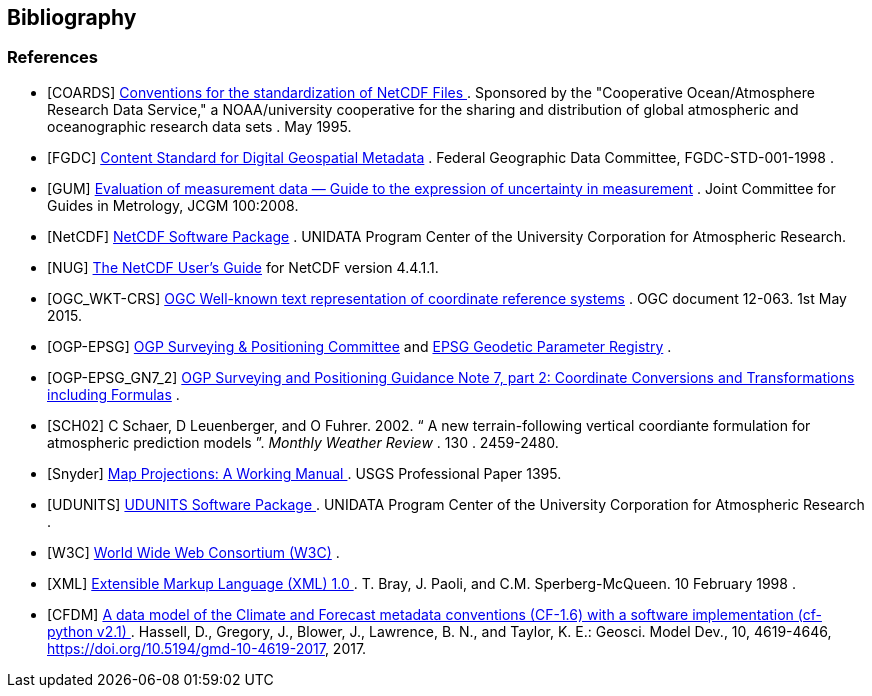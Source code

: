 == Bibliography

[bibliography]
=== References

- [[[COARDS]]]  link:$$https://ferret.pmel.noaa.gov/Ferret/documentation/coards-netcdf-conventions$$[ Conventions for the standardization of NetCDF Files ] .
					Sponsored by the "Cooperative
					Ocean/Atmosphere Research Data
					Service," a NOAA/university
					cooperative for the sharing
					and distribution of global
					atmospheric and oceanographic
					research data sets . May 1995.
- [[[FGDC]]]  link:$$http://www.fgdc.gov/standards/projects/FGDC-standards-projects/metadata/base-metadata/v2_0698.pdf$$[Content Standard for Digital Geospatial Metadata] .
				Federal Geographic Data Committee,  FGDC-STD-001-1998
			. 
- [[[GUM]]] link:$$https://www.bipm.org/utils/common/documents/jcgm/JCGM_100_2008_E.pdf[Evaluation of measurement data — Guide to the expression of
uncertainty in measurement] .
                Joint Committee for Guides in Metrology, JCGM 100:2008.
- [[[NetCDF]]]  link:$$http://www.unidata.ucar.edu/netcdf/index.html$$[ NetCDF Software Package] .
				UNIDATA Program Center of the University Corporation for Atmospheric Research. 
- [[[NUG]]]  link:$$http://www.unidata.ucar.edu/software/netcdf/docs/user_guide.html$$[The NetCDF User's Guide] for NetCDF version 4.4.1.1.
- [[[OGC_WKT-CRS]]]  link:$$http://www.opengeospatial.org/standards/wkt-crs$$[ OGC Well-known text representation of coordinate reference systems] .  OGC document 12-063. 1st May 2015. 
- [[[OGP-EPSG]]]  link:$$http://www.epsg.org$$[OGP Surveying &amp; Positioning Committee] and link:$$http://www.epsg-registry.org$$[EPSG Geodetic Parameter Registry] .
- [[[OGP-EPSG_GN7_2]]]  link:$$http://www.epsg.org$$[OGP Surveying and Positioning Guidance Note 7, part 2: Coordinate Conversions and Transformations including Formulas] .
- [[[SCH02]]] C Schaer, D Leuenberger, and O Fuhrer. 2002. {ldquo} A new terrain-following vertical coordiante formulation for atmospheric prediction models {rdquo}. __ Monthly Weather Review __.  130 . 2459-2480.
- [[[Snyder]]]  link:$$http://pubs.er.usgs.gov/usgspubs/pp/pp1395$$[ Map Projections: A Working Manual ] . USGS Professional Paper 1395.
- [[[UDUNITS]]]  link:$$http://www.unidata.ucar.edu/software/udunits/$$[ UDUNITS Software Package ] .
				UNIDATA Program Center of the University Corporation for Atmospheric Research .
- [[[W3C]]]  link:$$http://www.w3.org/$$[World Wide Web Consortium (W3C)] .
- [[[XML]]]  link:$$http://www.w3.org/TR/1998/REC-xml-19980210$$[ Extensible Markup Language (XML) 1.0 ] . T. Bray, J. Paoli, and C.M. Sperberg-McQueen.  10 February 1998 .
- [[[CFDM]]]  link:$$http://doi.org/10.5194/gmd-10-4619-2017$$[ A data model of the Climate and Forecast metadata conventions (CF-1.6) with a software implementation (cf-python v2.1) ] . Hassell, D., Gregory, J., Blower, J., Lawrence, B. N., and Taylor, K. E.: Geosci. Model Dev., 10, 4619-4646, https://doi.org/10.5194/gmd-10-4619-2017, 2017. 
